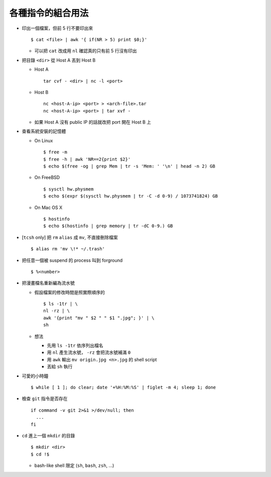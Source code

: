 ==================
各種指令的組合用法
==================
* 印出一個檔案，但前 5 行不要印出來 ::

    $ cat <file> | awk '{ if(NR > 5) print $0;}'

  - 可以把 ``cat`` 改成用 ``nl`` 確認真的只有前 5 行沒有印出

* 把目錄 ``<dir>`` 從 Host A 丟到 Host B

  - Host A ::

      tar cvf - <dir> | nc -l <port>

  - Host B ::

      nc <host-A-ip> <port> > <arch-file>.tar
      nc <host-A-ip> <port> | tar xvf -

  - 如果 Host A 沒有 public IP 的話就改把 port 開在 Host B 上

* 查看系統安裝的記憶體

  - On Linux ::

      $ free -m
      $ free -h | awk 'NR==2{print $2}'
      $ echo $(free -og | grep Mem | tr -s 'Mem: ' '\n' | head -n 2) GB

  - On FreeBSD ::

      $ sysctl hw.physmem
      $ echo $(expr $(sysctl hw.physmem | tr -C -d 0-9) / 1073741824) GB

  - On Mac OS X ::

      $ hostinfo
      $ echo $(hostinfo | grep memory | tr -dC 0-9.) GB

* [``tcsh`` only] 把 ``rm`` ``alias`` 成 ``mv``, 不直接刪除檔案 ::

    $ alias rm 'mv \!* ~/.trash'

* 把任意一個被 suspend 的 process 叫到 forground ::

    $ %<number>

* 把漫畫檔名重新編為流水號

  - 假設檔案的修改時間是照實際順序的 ::

      $ ls -1tr | \
      nl -rz | \
      awk '{print "mv " $2 " " $1 ".jpg"; }' | \
      sh

  - 想法

    + 先用 ``ls -1tr`` 依序列出檔名
    + 用 ``nl`` 產生流水號， ``-rz`` 會把流水號補滿 ``0``
    + 用 ``awk`` 輸出 ``mv origin.jpg <n>.jpg`` 的 shell script
    + 丟給 ``sh`` 執行

* 可愛的小時鐘 ::

    $ while [ 1 ]; do clear; date '+%H:%M:%S' | figlet -m 4; sleep 1; done

* 檢查 ``git`` 指令是否存在 ::

    if command -v git 2>&1 >/dev/null; then
      ...
    fi

* ``cd`` 進上一個 ``mkdir`` 的目錄 ::

    $ mkdir <dir>
    $ cd !$

  - bash-like shell 限定 (``sh``, ``bash``, ``zsh``, ...)
